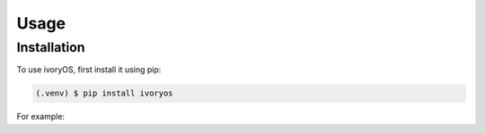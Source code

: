 Usage
=====

.. _installation:

Installation
------------

To use ivoryOS, first install it using pip:

.. code-block:: console

   (.venv) $ pip install ivoryos


For example:

.. code-block:: python
    import ivoryos

    ivoryos.run(__name__)

